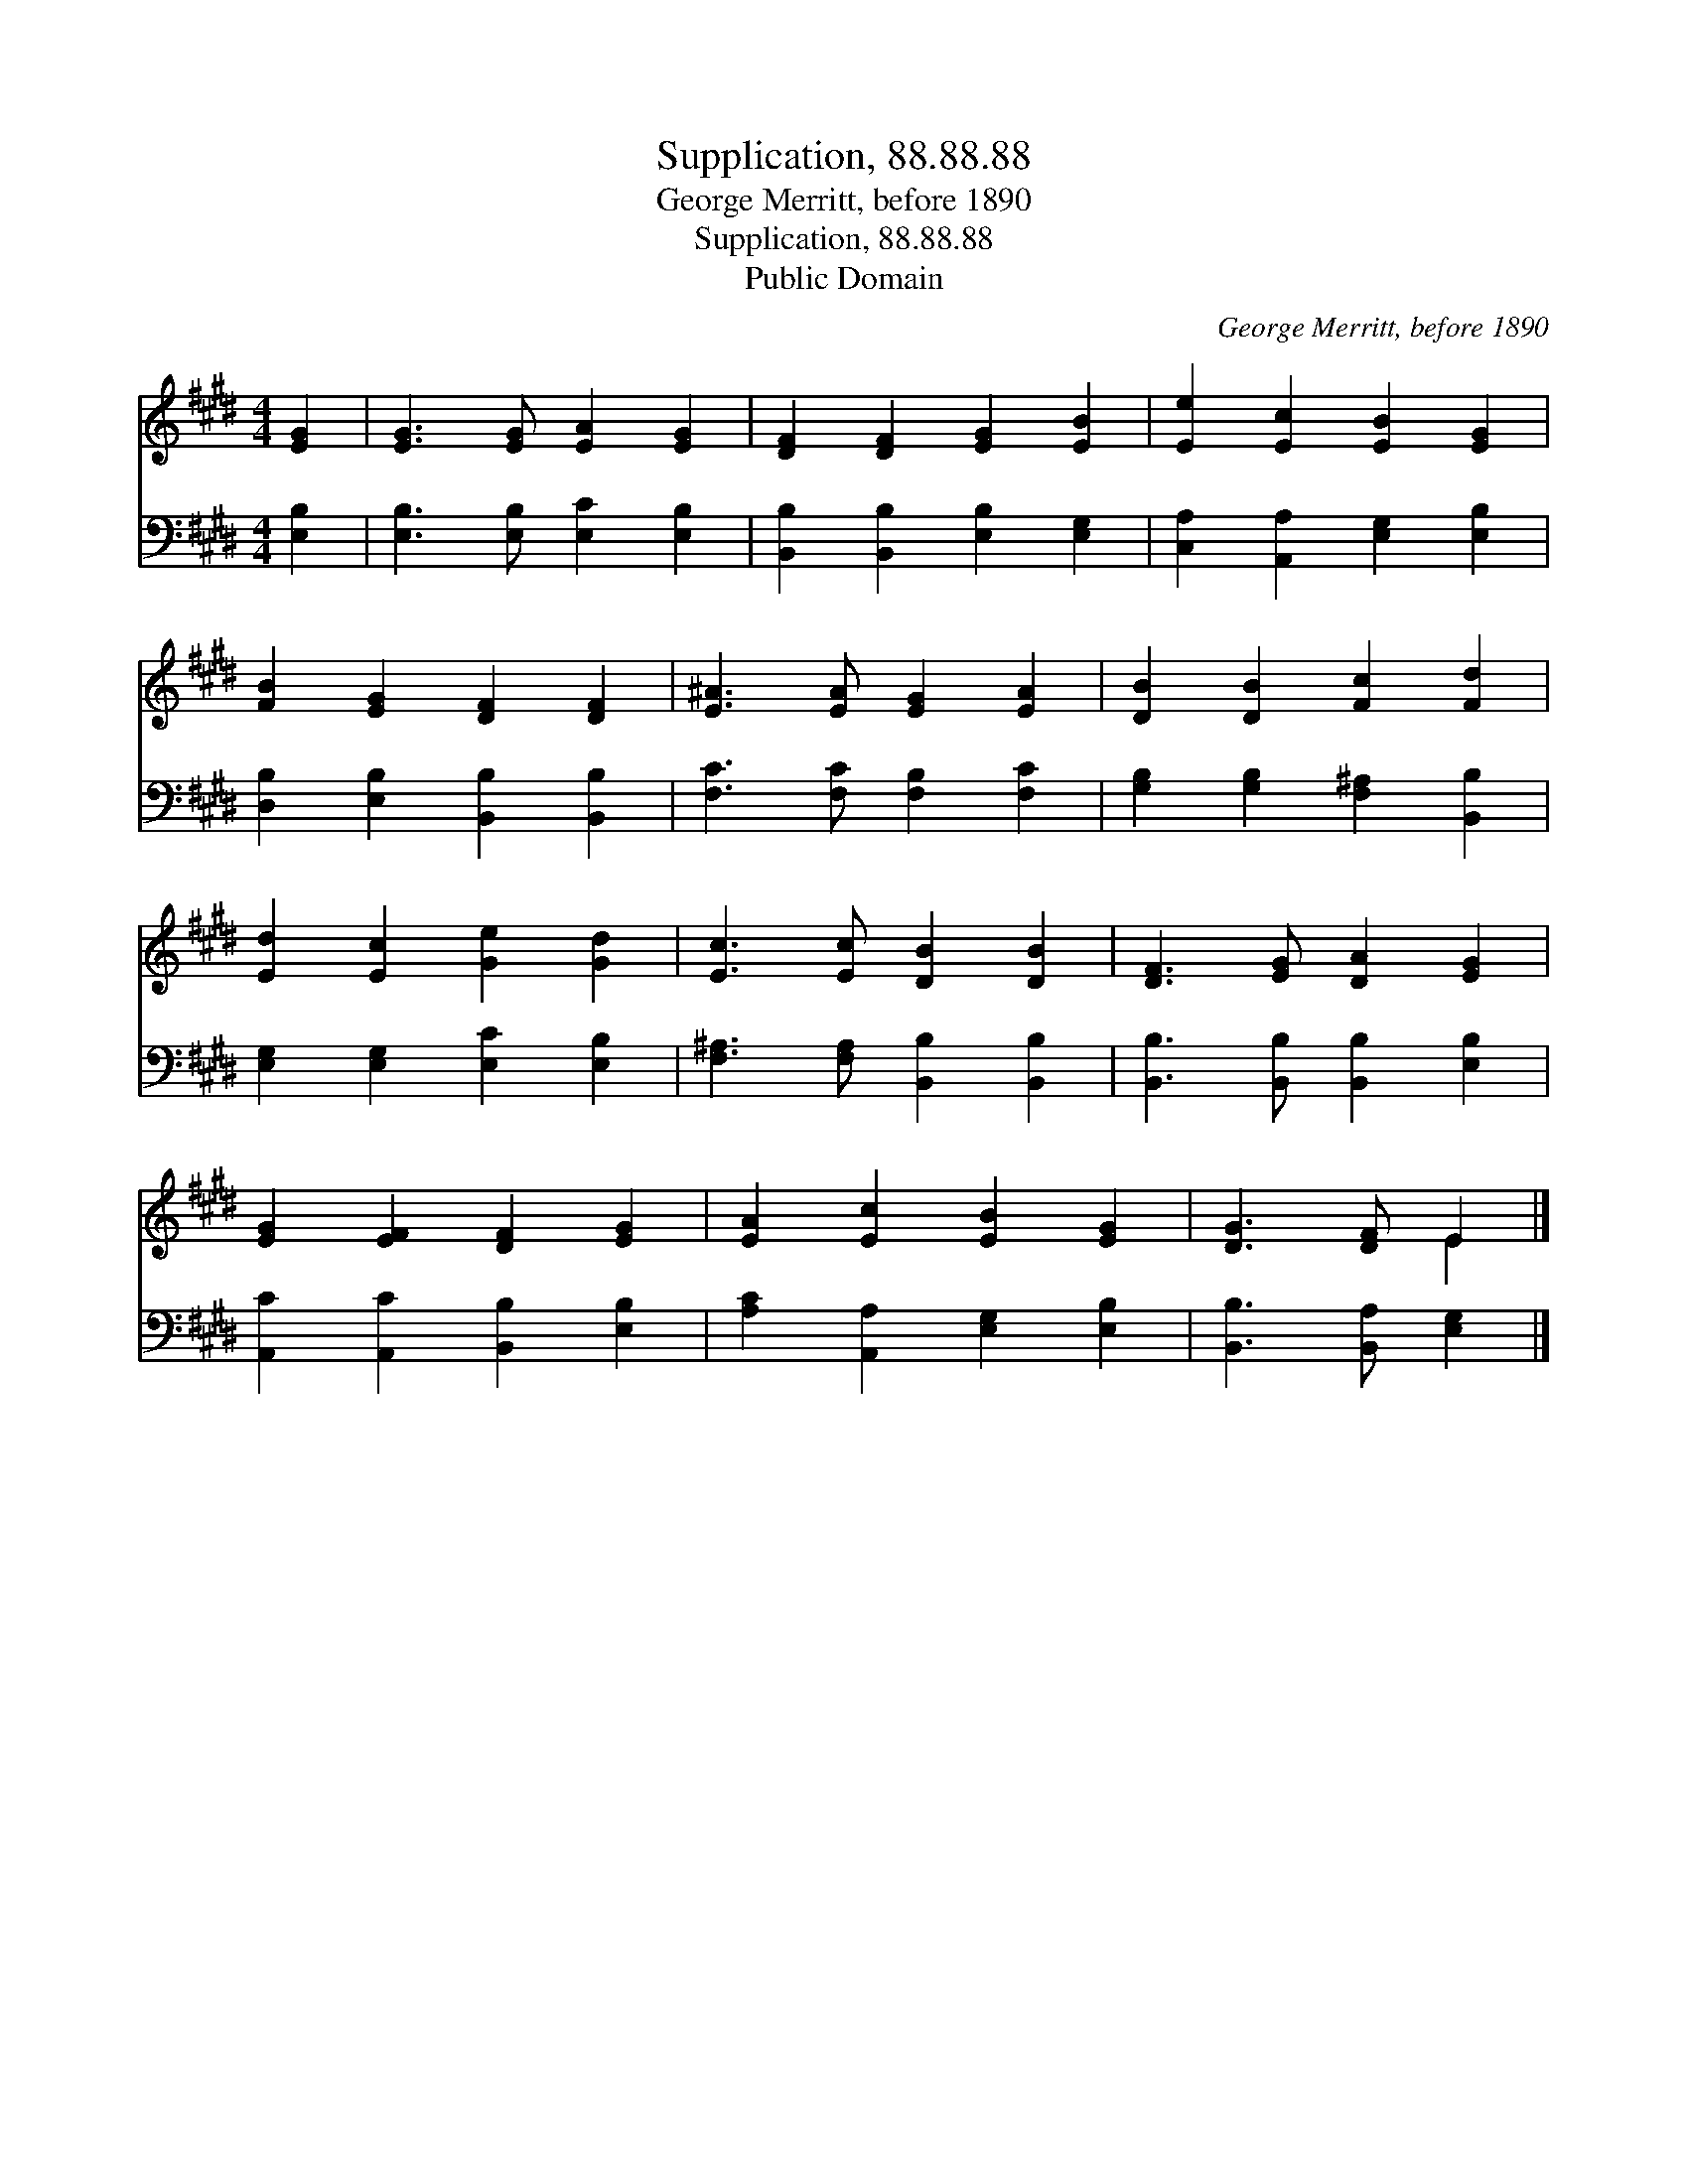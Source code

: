 X:1
T:Supplication, 88.88.88
T:George Merritt, before 1890
T:Supplication, 88.88.88
T:Public Domain
C:George Merritt, before 1890
Z:Public Domain
%%score ( 1 2 ) 3
L:1/8
M:4/4
K:E
V:1 treble 
V:2 treble 
V:3 bass 
V:1
 [EG]2 | [EG]3 [EG] [EA]2 [EG]2 | [DF]2 [DF]2 [EG]2 [EB]2 | [Ee]2 [Ec]2 [EB]2 [EG]2 | %4
 [FB]2 [EG]2 [DF]2 [DF]2 | [E^A]3 [EA] [EG]2 [EA]2 | [DB]2 [DB]2 [Fc]2 [Fd]2 | %7
 [Ed]2 [Ec]2 [Ge]2 [Gd]2 | [Ec]3 [Ec] [DB]2 [DB]2 | [DF]3 [EG] [DA]2 [EG]2 | %10
 [EG]2 [EF]2 [DF]2 [EG]2 | [EA]2 [Ec]2 [EB]2 [EG]2 | [DG]3 [DF] E2 |] %13
V:2
 x2 | x8 | x8 | x8 | x8 | x8 | x8 | x8 | x8 | x8 | x8 | x8 | x4 E2 |] %13
V:3
 [E,B,]2 | [E,B,]3 [E,B,] [E,C]2 [E,B,]2 | [B,,B,]2 [B,,B,]2 [E,B,]2 [E,G,]2 | %3
 [C,A,]2 [A,,A,]2 [E,G,]2 [E,B,]2 | [D,B,]2 [E,B,]2 [B,,B,]2 [B,,B,]2 | %5
 [F,C]3 [F,C] [F,B,]2 [F,C]2 | [G,B,]2 [G,B,]2 [F,^A,]2 [B,,B,]2 | [E,G,]2 [E,G,]2 [E,C]2 [E,B,]2 | %8
 [F,^A,]3 [F,A,] [B,,B,]2 [B,,B,]2 | [B,,B,]3 [B,,B,] [B,,B,]2 [E,B,]2 | %10
 [A,,C]2 [A,,C]2 [B,,B,]2 [E,B,]2 | [A,C]2 [A,,A,]2 [E,G,]2 [E,B,]2 | [B,,B,]3 [B,,A,] [E,G,]2 |] %13

